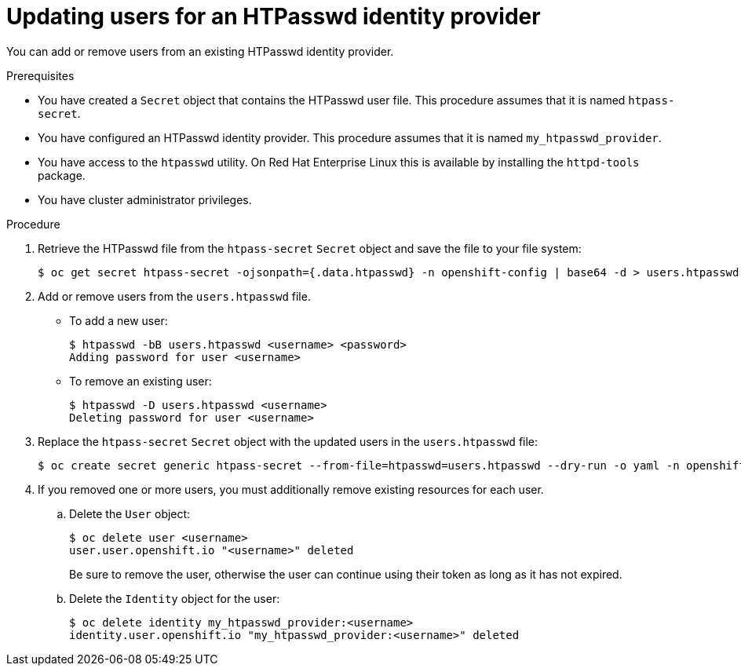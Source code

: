 // Module included in the following assemblies:
//
// * authentication/identity_providers/configuring-htpasswd-identity-provider.adoc

[id="identity-provider-htpasswd-update-users_{context}"]
= Updating users for an HTPasswd identity provider

You can add or remove users from an existing HTPasswd identity provider.

.Prerequisites

* You have created a `Secret` object that contains the HTPasswd user file. This procedure assumes that it is named `htpass-secret`.
* You have configured an HTPasswd identity provider. This procedure assumes that it is named `my_htpasswd_provider`.
* You have access to the `htpasswd` utility. On Red Hat Enterprise Linux this is available by installing the `httpd-tools` package.
* You have cluster administrator privileges.

.Procedure

. Retrieve the HTPasswd file from the `htpass-secret` `Secret` object and save the file to your file system:
+
----
$ oc get secret htpass-secret -ojsonpath={.data.htpasswd} -n openshift-config | base64 -d > users.htpasswd
----

. Add or remove users from the `users.htpasswd` file.

** To add a new user:
+
----
$ htpasswd -bB users.htpasswd <username> <password>
Adding password for user <username>
----

** To remove an existing user:
+
----
$ htpasswd -D users.htpasswd <username>
Deleting password for user <username>
----

. Replace the `htpass-secret` `Secret` object with the updated users in the `users.htpasswd` file:
+
----
$ oc create secret generic htpass-secret --from-file=htpasswd=users.htpasswd --dry-run -o yaml -n openshift-config | oc replace -f -
----

. If you removed one or more users, you must additionally remove existing resources for each user.

.. Delete the `User` object:
+
----
$ oc delete user <username>
user.user.openshift.io "<username>" deleted
----
+
Be sure to remove the user, otherwise the user can continue using their token as long as it has not expired.

.. Delete the `Identity` object for the user:
+
----
$ oc delete identity my_htpasswd_provider:<username>
identity.user.openshift.io "my_htpasswd_provider:<username>" deleted
----

